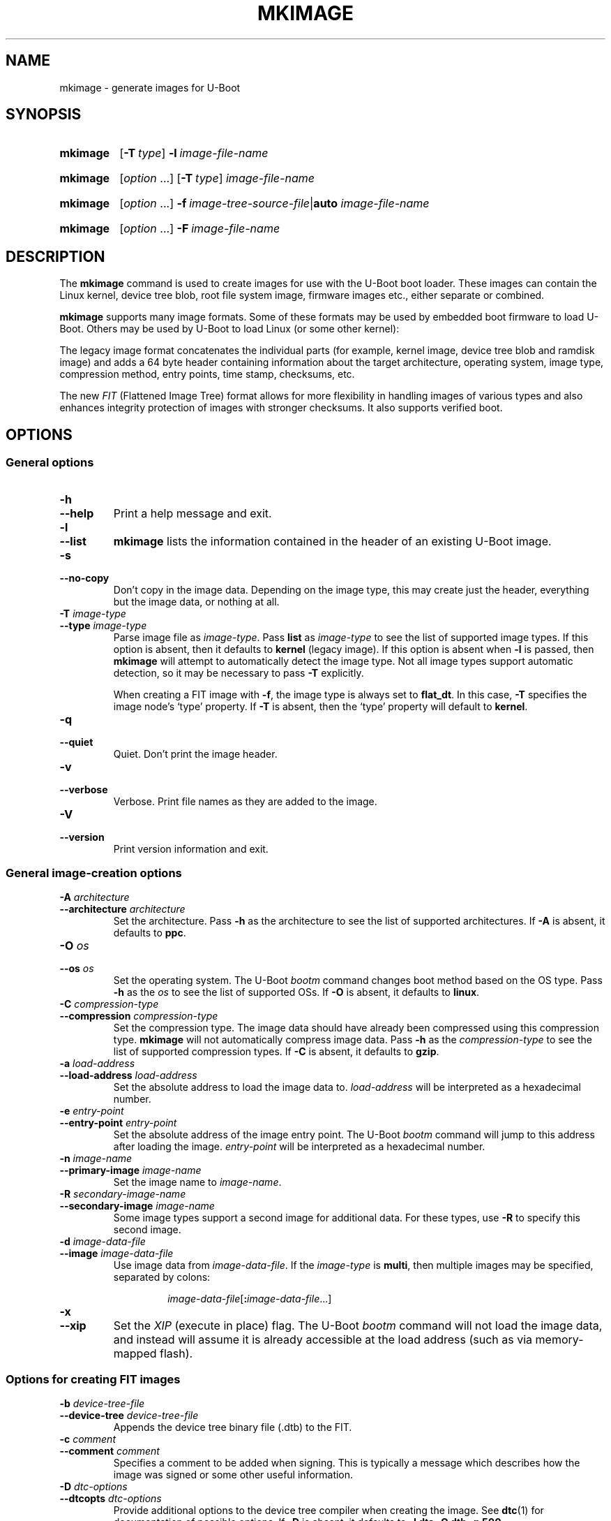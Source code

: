 .\" SPDX-License-Identifier: GPL-2.0
.\" Copyright (C) 2022 Sean Anderson <seanga2@gmail.com>
.\" Copyright (C) 2013-20 Simon Glass <sjg@chromium.org>
.\" Copyright (C) 2010 Nobuhiro Iwamatsu <iwamatsu@nigauri.org>
.\" Copyright (C) 2010 Wolfgang Denk <wd@denx.de>
.TH MKIMAGE 1 2022-06-11 U-Boot
.
.SH NAME
mkimage \- generate images for U-Boot
.SH SYNOPSIS
.SY mkimage
.OP \-T type
.BI \-l\~ image-file-name
.YS
.
.SY mkimage
.RI [ option\~ .\|.\|.\&]
.OP \-T type
.I image-file-name
.YS
.
.SY mkimage
.RI [ option\~ .\|.\|.\&]
.BI \-f\~ image-tree-source-file\c
.RB | auto
.I image-file-name
.YS
.
.SY mkimage
.RI [ option\~ .\|.\|.\&]
.BI \-F\~ image-file-name
.YS
.
.SH DESCRIPTION
The
.B mkimage
command is used to create images for use with the U-Boot boot loader.  These
images can contain the Linux kernel, device tree blob, root file system image,
firmware images etc., either separate or combined.
.P
.B mkimage
supports many image formats. Some of these formats may be used by embedded boot
firmware to load U-Boot. Others may be used by U-Boot to load Linux (or some
other kernel):
.P
The legacy image format concatenates the individual parts (for example, kernel
image, device tree blob and ramdisk image) and adds a 64 byte header containing
information about the target architecture, operating system, image type,
compression method, entry points, time stamp, checksums, etc.
.P
The new
.I FIT
(Flattened Image Tree) format allows for more flexibility in handling images of
various types and also enhances integrity protection of images with stronger
checksums. It also supports verified boot.
.
.SH OPTIONS
.
.SS General options
.
.TP
.B \-h
.TQ
.B \-\-help
Print a help message and exit.
.
.TP
.B \-l
.TQ
.B \-\-list
.B mkimage
lists the information contained in the header of an existing U-Boot image.
.
.TP
.B \-s
.TQ
.B \-\-no\-copy
Don't copy in the image data. Depending on the image type, this may create
just the header, everything but the image data, or nothing at all.
.
.TP
.BI \-T " image-type"
.TQ
.BI \-\-type " image-type"
Parse image file as
.IR image-type .
Pass
.B list
as
.I image-type
to see the list of supported image types. If this option is absent, then it
defaults to
.B kernel
(legacy image). If this option is absent when
.B \-l
is passed, then
.B mkimage
will attempt to automatically detect the image type. Not all image types support
automatic detection, so it may be necessary to pass
.B \-T
explicitly.
.IP
When creating a FIT image with
.BR \-f ,
the image type is always set to
.BR flat_dt .
In this case,
.B \-T
specifies the image node's \(oqtype\(cq property. If
.B \-T
is absent, then the \(oqtype\(cq property will default to
.BR kernel .
.
.TP
.B \-q
.TQ
.B \-\-quiet
Quiet. Don't print the image header.
.
.TP
.B \-v
.TQ
.B \-\-verbose
Verbose. Print file names as they are added to the image.
.
.TP
.B \-V
.TQ
.B \-\-version
Print version information and exit.
.
.SS General image-creation options
.
.TP
.BI \-A " architecture"
.TQ
.BI \-\-architecture " architecture"
Set the architecture. Pass
.B \-h
as the architecture to see the list of supported architectures. If
.B \-A
is absent, it defaults to
.BR ppc .
.
.TP
.BI \-O " os"
.TQ
.BI \-\-os " os"
Set the operating system. The U-Boot
.I bootm
command changes boot method based on the OS type.
Pass
.B \-h
as the
.I os
to see the list of supported OSs. If
.B \-O
is absent, it defaults to
.BR linux .
.
.TP
.BI \-C " compression-type"
.TQ
.BI \-\-compression " compression-type"
Set the compression type. The image data should have already been compressed
using this compression type.
.B mkimage
will not automatically compress image data.
Pass
.B \-h
as the
.I compression-type
to see the list of supported compression types. If
.B \-C
is absent, it defaults to
.BR gzip .
.
.TP
.BI \-a " load-address"
.TQ
.BI \-\-load\-address " load-address"
Set the absolute address to load the image data to.
.I load-address
will be interpreted as a hexadecimal number.
.
.TP
.BI \-e " entry-point"
.TQ
.BI \-\-entry\-point " entry-point"
Set the absolute address of the image entry point. The U-Boot
.I bootm
command will jump to this address after loading the image.
.I entry-point
will be interpreted as a hexadecimal number.
.
.TP
.BI \-n " image-name"
.TQ
.BI \-\-primary\-image " image-name"
Set the image name to
.IR image-name .
.
.TP
.BI \-R " secondary-image-name"
.TQ
.BI \-\-secondary\-image " image-name"
Some image types support a second image for additional data. For these types,
use
.B \-R
to specify this second image.
.TS
allbox;
lb lbx
l l.
Image Type	Secondary Image Description
pblimage	Additional RCW-style header, typically used for PBI commands.
zynqimage, zynqmpimage	T{
Initialization parameters, one per line. Each parameter has the form
.sp
.ti 4
.I address data
.sp
where
.I address
and
.I data
are hexadecimal integers. The boot ROM will write each
.I data
to
.I address
when loading the image. At most 256 parameters may be specified in this
manner.
T}
.TE
.
.TP
.BI \-d " image-data-file"
.TQ
.BI \-\-image " image-data-file"
Use image data from
.IR image-data-file .
If the
.I image-type
is
.BR multi ,
then multiple images may be specified, separated by colons:
.RS
.IP
.IR image-data-file [\fB:\fP image-data-file .\|.\|.]
.RE
.
.TP
.B \-x
.TQ
.B \-\-xip
Set the
.I XIP
(execute in place) flag. The U-Boot
.I bootm
command will not load the image data, and instead will assume it is already
accessible at the load address (such as via memory-mapped flash).
.
.SS Options for creating FIT images
.
.TP
.BI \-b " device-tree-file"
.TQ
.BI \-\-device\-tree " device-tree-file"
Appends the device tree binary file (.dtb) to the FIT.
.
.TP
.BI \-c " comment"
.TQ
.BI \-\-comment " comment"
Specifies a comment to be added when signing. This is typically a message which
describes how the image was signed or some other useful information.
.
.TP
.BI \-D " dtc-options"
.TQ
.BI \-\-dtcopts " dtc-options"
Provide additional options to the device tree compiler when creating the image.
See
.BR dtc (1)
for documentation of possible options. If
.B \-D
is absent, it defaults to
.BR "\-I dts \-O dtb \-p 500" .
.
.TP
.BI \-E
.TQ
.BI \-\-external
After processing, move the image data outside the FIT and store a data offset
in the FIT. Images will be placed one after the other immediately after the FIT,
with each one aligned to a 4-byte boundary. The existing \(oqdata\(cq property
in each image will be replaced with \(oqdata-offset\(cq and \(oqdata-size\(cq
properties.  A \(oqdata-offset\(cq of 0 indicates that it starts in the first
(4-byte-aligned) byte after the FIT.
.
.TP
.BI \-B " alignment"
.TQ
.BI \-\-alignment " alignment"
The alignment, in hexadecimal, that external data will be aligned to. This
option only has an effect when \-E is specified.
.
.TP
.BI \-p " external-position"
.TQ
.BI \-\-position " external-position"
Place external data at a static external position. Instead of writing a
\(oqdata-offset\(cq property defining the offset from the end of the FIT,
.B \-p
will use \(oqdata-position\(cq as the absolute position from the base of the
FIT. See
.B \-E
for details on using external data.
.
.TP
\fB\-f \fIimage-tree-source-file\fR | \fBauto
.TQ
\fB\-\-fit \fIimage-tree-source-file\fR | \fBauto
Image tree source file that describes the structure and contents of the
FIT image.
.IP
In some simple cases, the image tree source can be generated automatically. To
use this feature, pass
.BR "\-f auto" .
The
.BR \-d ,
.BR \-A ,
.BR \-O ,
.BR \-T ,
.BR \-C ,
.BR \-a ,
and
.B \-e
options may be used to specify the image to include in the FIT and its
attributes. No
.I image-tree-source-file
is required.
.
.TP
.B \-F
.TQ
.B \-\-update
Indicates that an existing FIT image should be modified. No dtc compilation will
be performed and
.B \-f
should not be passed. This can be used to sign images with additional keys
after initial image creation.
.
.TP
.BI \-i " ramdisk-file"
.TQ
.BI \-\-initramfs " ramdisk-file"
Append a ramdisk or initramfs file to the image.
.
.TP
.BI \-k " key-directory"
.TQ
.BI \-\-key\-dir " key-directory"
Specifies the directory containing keys to use for signing. This directory
should contain a private key file
.IR name .key
for use with signing, and a certificate
.IR name .crt
(containing the public key) for use with verification. The public key is only
necessary when embedding it into another device tree using
.BR \-K .
.I name
defaults to the value of the signature node's \(oqkey-name-hint\(cq property,
but may be overridden using
.BR \-g .
.
.TP
.BI \-G " key-file"
.TQ
.BI \-\-key\-file " key-file"
Specifies the private key file to use when signing. This option may be used
instead of \-k.
.
.TP
.BI \-K " key-destination"
.TQ
.BI \-\-key\-dest " key-destination"
Specifies a compiled device tree binary file (typically .dtb) to write
public key information into. When a private key is used to sign an image,
the corresponding public key is written into this file for for run-time
verification. Typically the file here is the device tree binary used by
CONFIG_OF_CONTROL in U-Boot.
.
.TP
.BI \-g " key-name-hint"
.TQ
.BI \-\-key\-name\-hint " key-name-hint"
Overrides the signature node's \(oqkey-name-hint\(cq property. This is
especially useful when signing an image with
.BR "\-f auto" .
This is the
.I name
part of the key. The directory part is set by
.BR \-k .
This option also indicates that the images included in the FIT should be signed.
If this option is specified, then
.B \-o
must be specified as well.
.
.TP
.BI \-o " crypto" , checksum
.TQ
.BI \-\-algo " crypto" , checksum
Specifies the algorithm to be used for signing a FIT image. The default is
taken from the signature node's \(oqalgo\(cq property.
The valid values for
.I crypto
are:
.RS
.IP
.TS
lb.
rsa2048
rsa3072
rsa4096
ecdsa256
.TE
.RE
.IP
The valid values for
.I checksum
are
.RS
.IP
.TS
lb.
sha1
sha256
sha384
sha512
.TE
.RE
.
.TP
.B \-r
.TQ
.B \-\-key\-required
Specifies that keys used to sign the FIT are required. This means that they
must be verified for the image to boot. Without this option, the verification
will be optional (useful for testing but not for release).
.
.TP
.BI \-N " engine"
.TQ
.BI \-\-engine " engine"
The openssl engine to use when signing and verifying the image. For a complete
list of available engines, refer to
.BR engine (1).
.
.TP
.B \-t
.TQ
.B \-\-touch
Update the timestamp in the FIT.
.IP
Normally the FIT timestamp is created the first time mkimage runs,
when converting the source .its to the binary .fit file. This corresponds to
using
.BR -f .
But if the original input to mkimage is a binary file (already compiled), then
the timestamp is assumed to have been set previously.
.
.SH BUGS
Please report bugs to the
.UR https://\:source\:.denx\:.de/\:u-boot/\:u-boot/\:issues
U-Boot bug tracker
.UE .
.SH EXAMPLES
.\" Reduce the width of the tab stops to something reasonable
.ta T 1i
List image information:
.RS
.P
.EX
\fBmkimage \-l uImage
.EE
.RE
.P
Create legacy image with compressed PowerPC Linux kernel:
.RS
.P
.EX
\fBmkimage \-A powerpc \-O linux \-T kernel \-C gzip \\
	\-a 0 \-e 0 \-n Linux \-d vmlinux.gz uImage
.EE
.RE
.P
Create FIT image with compressed PowerPC Linux kernel:
.RS
.P
.EX
\fBmkimage \-f kernel.its kernel.itb
.EE
.RE
.P
Create FIT image with compressed kernel and sign it with keys in the
/public/signing\-keys directory. Add corresponding public keys into u\-boot.dtb,
skipping those for which keys cannot be found. Also add a comment.
.RS
.P
.EX
\fBmkimage \-f kernel.its \-k /public/signing\-keys \-K u\-boot.dtb \\
	\-c \(dqKernel 3.8 image for production devices\(dq kernel.itb
.EE
.RE
.P
Add public keys to u\-boot.dtb without needing a FIT to sign. This will also
create a FIT containing an images node with no data named unused.itb.
.RS
.P
.EX
\fBmkimage \-f auto \-d /dev/null \-k /public/signing\-keys \-g dev \\
	\-o sha256,rsa2048 \-K u\-boot.dtb unused.itb
.EE
.RE
.P
Update an existing FIT image, signing it with additional keys.
Add corresponding public keys into u\-boot.dtb. This will resign all images
with keys that are available in the new directory. Images that request signing
with unavailable keys are skipped.
.RS
.P
.EX
\fBmkimage \-F \-k /secret/signing\-keys \-K u\-boot.dtb \\
	\-c \(dqKernel 3.8 image for production devices\(dq kernel.itb
.EE
.RE
.P
Create a FIT image containing a kernel, using automatic mode. No .its file
is required.
.RS
.P
.EX
\fBmkimage \-f auto \-A arm \-O linux \-T kernel \-C none \-a 43e00000 \-e 0 \\
	\-c \(dqKernel 4.4 image for production devices\(dq \-d vmlinuz kernel.itb
.EE
.RE
.P
Create a FIT image containing a kernel and some device tree files, using
automatic mode. No .its file is required.
.RS
.P
.EX
\fBmkimage \-f auto \-A arm \-O linux \-T kernel \-C none \-a 43e00000 \-e 0 \\
	\-c \(dqKernel 4.4 image for production devices\(dq \-d vmlinuz \\
	\-b /path/to/rk3288\-firefly.dtb \-b /path/to/rk3288\-jerry.dtb kernel.itb
.EE
.RE
.P
Create a FIT image containing a signed kernel, using automatic mode. No .its
file is required.
.RS
.P
.EX
\fBmkimage \-f auto \-A arm \-O linux \-T kernel \-C none \-a 43e00000 \-e 0 \\
	\-d vmlinuz \-k /secret/signing\-keys \-g dev \-o sha256,rsa2048 kernel.itb
.EE
.RE
.
.SH SEE ALSO
.BR dtc (1),
.BR dumpimage (1),
.BR openssl (1),
the\~
.UR https://\:u-boot\:.readthedocs\:.io/\:en/\:latest/\:index.html
U-Boot documentation
.UE
